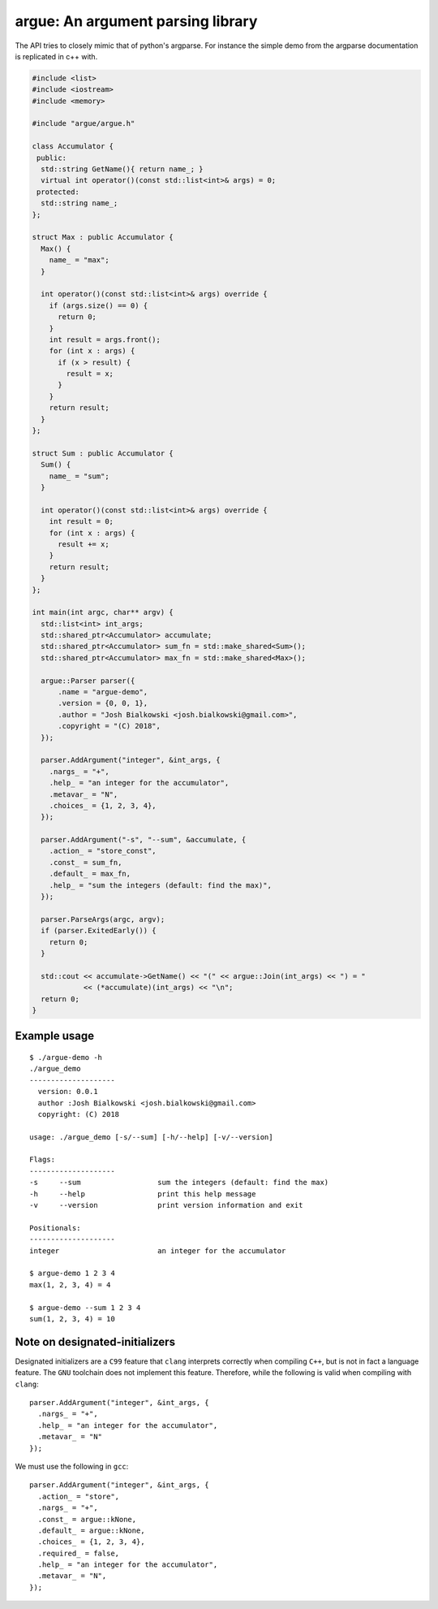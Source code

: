 ==================================
argue: An argument parsing library
==================================

The API tries to closely mimic that of python's argparse. For instance the
simple demo from the argparse documentation is replicated in c++ with.

.. code:: c++

    #include <list>
    #include <iostream>
    #include <memory>

    #include "argue/argue.h"

    class Accumulator {
     public:
      std::string GetName(){ return name_; }
      virtual int operator()(const std::list<int>& args) = 0;
     protected:
      std::string name_;
    };

    struct Max : public Accumulator {
      Max() {
        name_ = "max";
      }

      int operator()(const std::list<int>& args) override {
        if (args.size() == 0) {
          return 0;
        }
        int result = args.front();
        for (int x : args) {
          if (x > result) {
            result = x;
          }
        }
        return result;
      }
    };

    struct Sum : public Accumulator {
      Sum() {
        name_ = "sum";
      }

      int operator()(const std::list<int>& args) override {
        int result = 0;
        for (int x : args) {
          result += x;
        }
        return result;
      }
    };

    int main(int argc, char** argv) {
      std::list<int> int_args;
      std::shared_ptr<Accumulator> accumulate;
      std::shared_ptr<Accumulator> sum_fn = std::make_shared<Sum>();
      std::shared_ptr<Accumulator> max_fn = std::make_shared<Max>();

      argue::Parser parser({
          .name = "argue-demo",
          .version = {0, 0, 1},
          .author = "Josh Bialkowski <josh.bialkowski@gmail.com>",
          .copyright = "(C) 2018",
      });

      parser.AddArgument("integer", &int_args, {
        .nargs_ = "+",
        .help_ = "an integer for the accumulator",
        .metavar_ = "N",
        .choices_ = {1, 2, 3, 4},
      });

      parser.AddArgument("-s", "--sum", &accumulate, {
        .action_ = "store_const",
        .const_ = sum_fn,
        .default_ = max_fn,
        .help_ = "sum the integers (default: find the max)",
      });

      parser.ParseArgs(argc, argv);
      if (parser.ExitedEarly()) {
        return 0;
      }

      std::cout << accumulate->GetName() << "(" << argue::Join(int_args) << ") = "
                << (*accumulate)(int_args) << "\n";
      return 0;
    }

---------------
Example usage
---------------
::

    $ ./argue-demo -h
    ./argue_demo
    --------------------
      version: 0.0.1
      author :Josh Bialkowski <josh.bialkowski@gmail.com>
      copyright: (C) 2018

    usage: ./argue_demo [-s/--sum] [-h/--help] [-v/--version]

    Flags:
    --------------------
    -s     --sum                  sum the integers (default: find the max)
    -h     --help                 print this help message
    -v     --version              print version information and exit

    Positionals:
    --------------------
    integer                       an integer for the accumulator

    $ argue-demo 1 2 3 4
    max(1, 2, 3, 4) = 4

    $ argue-demo --sum 1 2 3 4
    sum(1, 2, 3, 4) = 10


-------------------------------
Note on designated-initializers
-------------------------------

Designated initializers are a ``C99`` feature that ``clang`` interprets correctly
when compiling ``C++``, but is not in fact a language feature. The ``GNU``
toolchain does not implement this feature. Therefore, while the following is valid when compiling with ``clang``::

    parser.AddArgument("integer", &int_args, {
      .nargs_ = "+",
      .help_ = "an integer for the accumulator",
      .metavar_ = "N"
    });

We must use the following in ``gcc``::

    parser.AddArgument("integer", &int_args, {
      .action_ = "store",
      .nargs_ = "+",
      .const_ = argue::kNone,
      .default_ = argue::kNone,
      .choices_ = {1, 2, 3, 4},
      .required_ = false,
      .help_ = "an integer for the accumulator",
      .metavar_ = "N",
    });
